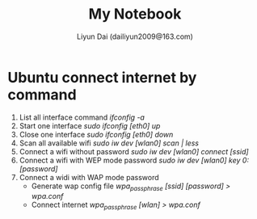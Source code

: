 #+TITLE: My Notebook
#+AUTHOR: Liyun Dai (dailiyun2009@163.com)
#+EMAIL: dailiyun2009@163.com


* Ubuntu connect internet by command
1. List all interface command /ifconfig -a/
2. Start one interface /sudo ifconfig [eth0] up/
3. Close one interface /sudo ifconfig [eth0] down/
4. Scan all available wifi /sudo iw dev [wlan0] scan | less/
5. Connect a wifi without password /sudo iw dev [wlan0] connect [ssid]/
6. Connect a wifi with WEP mode password  /sudo iw dev [wlan0]  key 0:[password]/
7. Connect a widi with WAP mode password 
  + Generate wap config file /wpa_passphrase [ssid] [password] > wpa.conf/
  + Connect internet /wpa_passphrase [wlan]  > wpa.conf/









